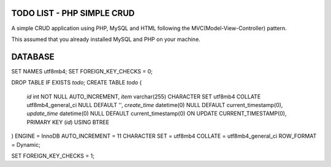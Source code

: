###################
TODO LIST - PHP SIMPLE CRUD
###################

A simple CRUD application using PHP, MySQL and HTML following the MVC(Model-View-Controller) pattern.

This assumed that you already installed MySQL and PHP on your machine.

###################
DATABASE
###################

SET NAMES utf8mb4;
SET FOREIGN_KEY_CHECKS = 0;

DROP TABLE IF EXISTS `todo`;
CREATE TABLE `todo`  (
  `id` int NOT NULL AUTO_INCREMENT,
  `item` varchar(255) CHARACTER SET utf8mb4 COLLATE utf8mb4_general_ci NULL DEFAULT '',
  `create_time` datetime(0) NULL DEFAULT current_timestamp(0),
  `update_time` datetime(0) NULL DEFAULT current_timestamp(0) ON UPDATE CURRENT_TIMESTAMP(0),
  PRIMARY KEY (`id`) USING BTREE
) ENGINE = InnoDB AUTO_INCREMENT = 11 CHARACTER SET = utf8mb4 COLLATE = utf8mb4_general_ci ROW_FORMAT = Dynamic;

SET FOREIGN_KEY_CHECKS = 1;

